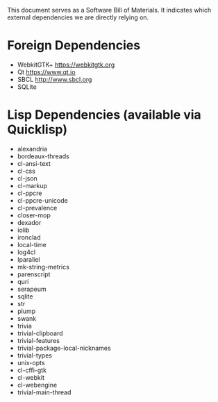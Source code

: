 This document serves as a Software Bill of Materials. It indicates
which external dependencies we are directly relying on.

* Foreign Dependencies
+ WebkitGTK+ https://webkitgtk.org
+ Qt https://www.qt.io
+ SBCL http://www.sbcl.org
+ SQLite

* Lisp Dependencies (available via Quicklisp)
+ alexandria
+ bordeaux-threads
+ cl-ansi-text
+ cl-css
+ cl-json
+ cl-markup
+ cl-ppcre
+ cl-ppcre-unicode
+ cl-prevalence
+ closer-mop
+ dexador
+ iolib
+ ironclad
+ local-time
+ log4cl
+ lparallel
+ mk-string-metrics
+ parenscript
+ quri
+ serapeum
+ sqlite
+ str
+ plump
+ swank
+ trivia
+ trivial-clipboard
+ trivial-features
+ trivial-package-local-nicknames
+ trivial-types
+ unix-opts
+ cl-cffi-gtk
+ cl-webkit
+ cl-webengine
+ trivial-main-thread
